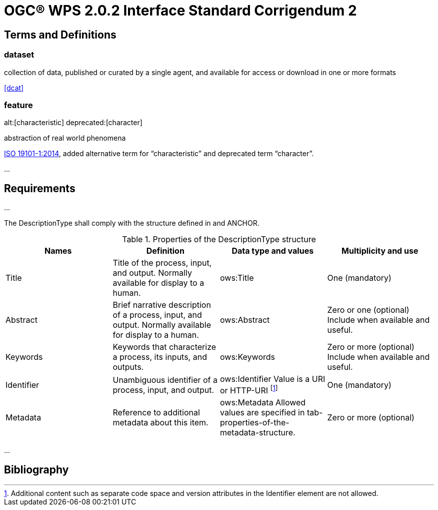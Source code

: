 = OGC(R) WPS 2.0.2 Interface Standard Corrigendum 2
:edition: 2.0.2
:doctype: standard
:committee: technical
:workingGroup:
:fullname: Your name 
:role: editor
:docnumber: 14-065r2
:external-id: http://www.opengis.net/doc/IS/wps/2.0.2
:published-date: 2015-03-05
:copyright-year: 2015
:mn-document-class: ogc
:status: published
:language: en
:imagesdir: images
:local-cache-only:
:data-uri-image:


== Terms and Definitions

=== dataset

collection of data, published or curated by a single agent, and available for access or download in one or more formats

[.source]
<<dcat>>

=== feature
alt:[characteristic]
deprecated:[character]

abstraction of real world phenomena

[.source]
<<iso19101,ISO 19101-1:2014>>, added alternative term for "`characteristic`" and deprecated term "`character`".

...

== Requirements

...

The DescriptionType shall comply with the structure defined in and ANCHOR.


// Enter anchor here
.Properties of the DescriptionType structure
[cols="4"]
|===
^h|Names ^h|Definition ^h|Data type and values ^h|Multiplicity and use

|Title |Title of the process, input, and output. Normally available for display to a human. |ows:Title |One (mandatory)
|Abstract |Brief narrative description of a process, input, and output. Normally available for display to a human. |ows:Abstract |Zero or one (optional) Include when available and useful.
|Keywords |Keywords that characterize a process, its inputs, and outputs. |ows:Keywords |Zero or more (optional) Include when available and useful.
|Identifier |Unambiguous identifier of a process, input, and output. |ows:Identifier Value is a URI or HTTP-URI footnote:[Additional content such as separate code space and version attributes in the Identifier element are not allowed.] |One (mandatory)
|Metadata |Reference to additional metadata about this item. |ows:Metadata Allowed values are specified in tab-properties-of-the-metadata-structure. |Zero or more (optional)
|===

...



[bibliography]
== Bibliography

// Add references here

